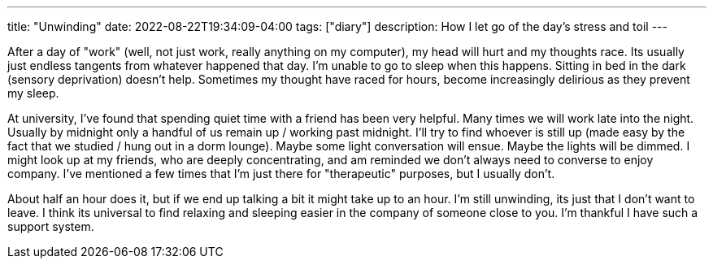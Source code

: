 ---
title: "Unwinding"
date: 2022-08-22T19:34:09-04:00
tags: ["diary"]
description: How I let go of the day's stress and toil
---

After a day of "work" (well, not just work, really anything on my computer), my head will hurt and my thoughts race. Its usually just endless tangents from whatever happened that day. I'm unable to go to sleep when this happens. Sitting in bed in the dark (sensory deprivation) doesn't help. Sometimes my thought have raced for hours, become increasingly delirious as they prevent my sleep.

At university, I've found that spending quiet time with a friend has been very helpful. Many times we will work late into the night. Usually by midnight only a handful of us remain up / working past midnight. I'll try to find whoever is still up (made easy by the fact that we studied / hung out in a dorm lounge). Maybe some light conversation will ensue. Maybe the lights will be dimmed. I might look up at my friends, who are deeply concentrating, and am reminded we don't always need to converse to enjoy company. I've mentioned a few times that I'm just there for "therapeutic" purposes, but I usually don't.

About half an hour does it, but if we end up talking a bit it might take up to an hour. I'm still unwinding, its just that I don't want to leave. I think its universal to find relaxing and sleeping easier in the company of someone close to you. I'm thankful I have such a support system.